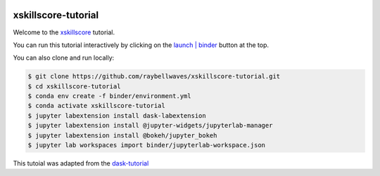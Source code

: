 .. image:: https://mybinder.org/badge_logo.svg
 :target: https://mybinder.org/v2/gh/raybellwaves/xskillscore-tutorial/master?urlpath=lab

xskillscore-tutorial
====================

Welcome to the `xskillscore <https://github.com/raybellwaves/xskillscore>`_ tutorial.

You can run this tutorial interactively by clicking on the
`launch | binder <https://mybinder.org/v2/gh/raybellwaves/xskillscore-tutorial/master?urlpath=lab>`_
button at the top.

You can also clone and run locally:

.. code-block:: bash

   $ git clone https://github.com/raybellwaves/xskillscore-tutorial.git
   $ cd xskillscore-tutorial
   $ conda env create -f binder/environment.yml
   $ conda activate xskillscore-tutorial
   $ jupyter labextension install dask-labextension
   $ jupyter labextension install @jupyter-widgets/jupyterlab-manager
   $ jupyter labextension install @bokeh/jupyter_bokeh
   $ jupyter lab workspaces import binder/jupyterlab-workspace.json

This tutoial was adapted from the `dask-tutorial <https://github.com/dask/dask-tutorial>`_


